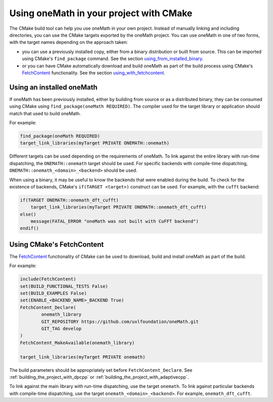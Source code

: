.. _using_onemath_library_with_cmake:

Using oneMath in your project with CMake
========================================

The CMake build tool can help you use oneMath in your own project. Instead of
manually linking and including directories, you can use the CMake targets
exported by the oneMath project. You can use oneMath in one of two forms, with
the target names depending on the approach taken:

* you can use a previously installed copy, either from a binary distribution or
  built from source. This can be imported using CMake's ``find_package``
  command. See the section `using_from_installed_binary`_.
* or you can have CMake automatically download and build oneMath as part of the
  build process using CMake's FetchContent_ functionality.
  See the section `using_with_fetchcontent`_.


.. _using_from_installed_binary:

Using an installed oneMath
##########################

If oneMath has been previously installed, either by building from source or as a
distributed binary, they can be consumed using CMake using
``find_package(oneMath REQUIRED)``. The compiler used for the target library or
application should match that used to build oneMath.

For example:

.. code-block:: cmake

    find_package(oneMath REQUIRED)
    target_link_libraries(myTarget PRIVATE ONEMATH::onemath)

Different targets can be used depending on the requirements of oneMath.
To link against the entire library with run-time dispatching, the
``ONEMATH::onemath`` target should be used.
For specific backends with compile-time dispatching,
``ONEMATH::onemath_<domain>_<backend>`` should be used.

When using a binary, it may be useful to know the backends that were enabled
during the build. To check for the existence of backends, CMake's
``if(TARGET <target>)`` construct can be used. For example, with the ``cufft``
backend:

.. code-block:: cmake

    if(TARGET ONEMATH::onemath_dft_cufft)
        target_link_libraries(myTarget PRIVATE ONEMATH::onemath_dft_cufft)
    else()
        message(FATAL_ERROR "oneMath was not built with CuFFT backend")
    endif()

.. _using_with_fetchcontent:

Using CMake's FetchContent
##########################


The FetchContent_ functionality of CMake can be used to download, build and
install oneMath as part of the build.

For example:

.. code-block:: cmake

    include(FetchContent)
    set(BUILD_FUNCTIONAL_TESTS False)
    set(BUILD_EXAMPLES False)
    set(ENABLE_<BACKEND_NAME>_BACKEND True)
    FetchContent_Declare(
            onemath_library
            GIT_REPOSITORY https://github.com/uxlfoundation/oneMath.git
            GIT_TAG develop
    )
    FetchContent_MakeAvailable(onemath_library)

    target_link_libraries(myTarget PRIVATE onemath)

The build parameters should be appropriately set before
``FetchContent_Declare``. See :ref:`building_the_project_with_dpcpp` or
:ref:`building_the_project_with_adaptivecpp`.

To link against the main library with run-time dispatching, use the target
``onemath``. To link against particular backends with compile-time dispatching,
use the target ``onemath_<domain>_<backend>``. For example,
``onemath_dft_cufft``.

.. _FetchContent: https://cmake.org/cmake/help/latest/module/FetchContent.html
